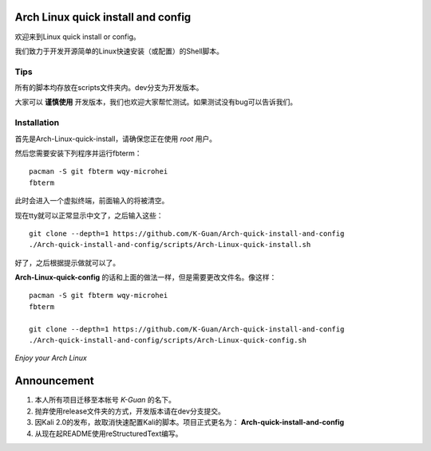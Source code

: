 ===================================
Arch Linux quick install and config
===================================

欢迎来到Linux quick install or config。

我们致力于开发开源简单的Linux快速安装（或配置）的Shell脚本。


----
Tips
----


所有的脚本均存放在scripts文件夹内。dev分支为开发版本。


大家可以 **谨慎使用** 开发版本，我们也欢迎大家帮忙测试。如果测试没有bug可以告诉我们。


------------
Installation 
------------

首先是Arch-Linux-quick-install，请确保您正在使用 *root* 用户。

然后您需要安装下列程序并运行fbterm：

::

    pacman -S git fbterm wqy-microhei 
    fbterm

此时会进入一个虚拟终端，前面输入的将被清空。

现在tty就可以正常显示中文了，之后输入这些：

::

    git clone --depth=1 https://github.com/K-Guan/Arch-quick-install-and-config
    ./Arch-quick-install-and-config/scripts/Arch-Linux-quick-install.sh

好了，之后根据提示做就可以了。


**Arch-Linux-quick-config** 的话和上面的做法一样，但是需要更改文件名。像这样：

::

    pacman -S git fbterm wqy-microhei 
    fbterm

    git clone --depth=1 https://github.com/K-Guan/Arch-quick-install-and-config
    ./Arch-quick-install-and-config/scripts/Arch-Linux-quick-config.sh

*Enjoy your Arch Linux*


============
Announcement
============


1. 本人所有项目迁移至本帐号 *K-Guan* 的名下。

2. 抛弃使用release文件夹的方式，开发版本请在dev分支提交。

3. 因Kali 2.0的发布，故取消快速配置Kali的脚本。项目正式更名为： **Arch-quick-install-and-config**

4. 从现在起README使用reStructuredText编写。
